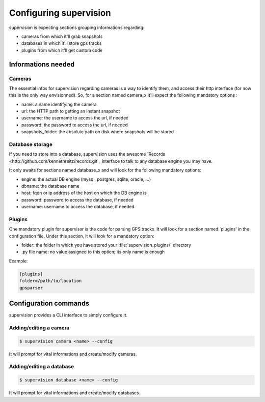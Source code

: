 .. _supervision_configuration:

Configuring supervision
=======================

supervision is expecting sections grouping informations regarding:

* cameras from which it'll grab snapshots
* databases in which it'll store gps tracks
* plugins from which it'll get custom code

Informations needed
-------------------

Cameras
*******

The essential infos for supervision regarding cameras is a way to identify them,
and access their http interface (for now this is the only way envisionned).
So, for a section named camera_x it'll expect the following mandatory options :

* name: a name identifying the camera
* url: the HTTP path to getting an instant snapshot
* username: the username to access the url, if needed
* password: the password to access the url, if needed
* snapshots_folder: the absolute path on disk where snapshots will be stored

Database storage
****************

If you need to store into a database, supervision uses the awesome `Records <http://github.com/kennethreitz/records.git`_ interface to talk to any database engine you may have.

It only awaits for sections named database_x and will look for the following mandatory options:

* engine: the actual DB engine (mysql, postgres, sqlite, oracle, ...)
* dbname: the database name
* host: fqdn or ip address of the host on which the DB engine is
* password: password to access the database, if needed    
* username: username to access the database, if needed
    

Plugins
*******

One mandatory plugin for supervisor is the code for parsing GPS tracks.
It will look for a section named 'plugins' in the configuration file.
Under this section, it will look for a mandatory option:

* folder: the folder in which you have stored your :file:`supervision_plugins/` directory
* .py file name: no value assigned to this option; its only name is enough

Example:

.. code-block:: bash

   [plugins]
   folder=/path/to/location
   gpsparser

   
Configuration commands
----------------------

supervision provides a CLI interface to simply configure it.

Adding/editing a camera
***********************

.. code-block:: bash

   $ supervision camera <name> --config

It will prompt for vital informations and create/modify cameras.

Adding/editing a database
*************************

.. code-block:: bash

   $ supervision database <name> --config

It will prompt for vital informations and create/modify databases.
